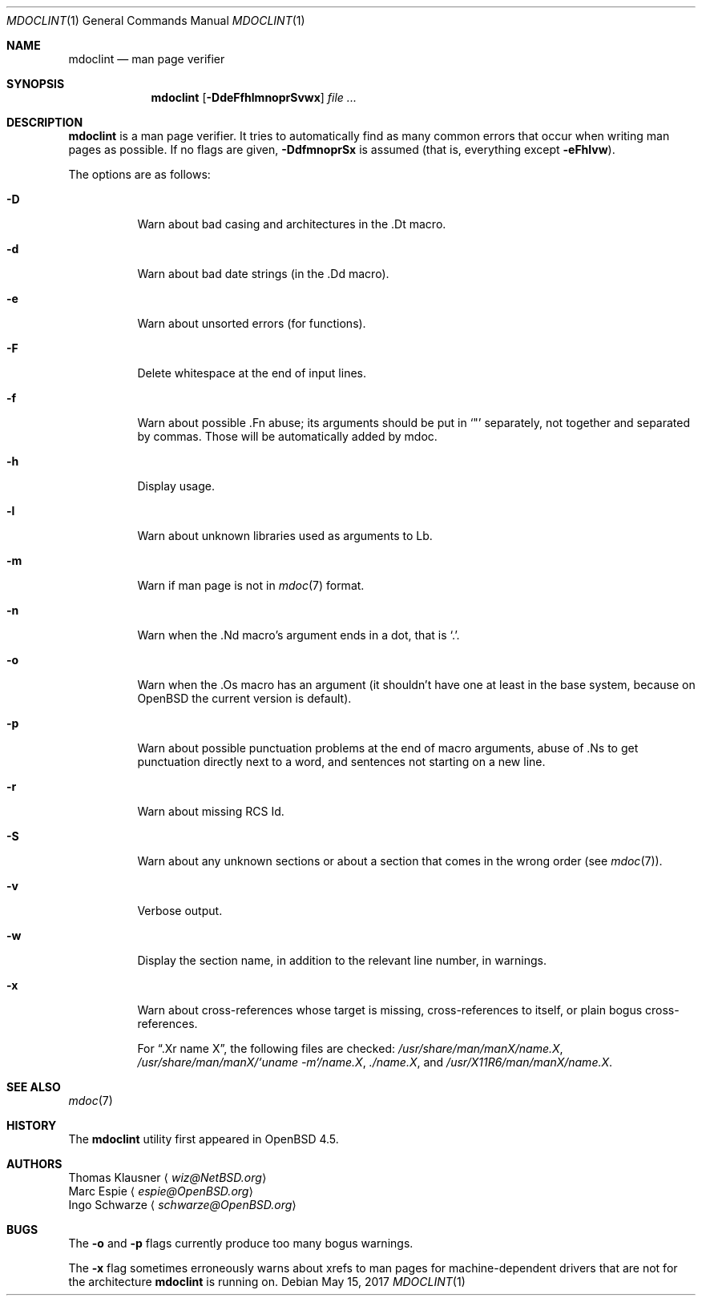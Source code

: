 .\" $OpenBSD: mdoclint.1,v 1.21 2017/05/15 17:24:48 schwarze Exp $
.\" $NetBSD: mdoclint.1,v 1.18 2017/05/16 13:27:39 wiz Exp $
.\"
.\" Copyright (c) 2001-2013 Thomas Klausner
.\" All rights reserved.
.\"
.\" Redistribution and use in source and binary forms, with or without
.\" modification, are permitted provided that the following conditions
.\" are met:
.\" 1. Redistributions of source code must retain the above copyright
.\"    notice, this list of conditions and the following disclaimer.
.\" 2. Redistributions in binary form must reproduce the above copyright
.\"    notice, this list of conditions and the following disclaimer in the
.\"    documentation and/or other materials provided with the distribution.
.\"
.\" THIS SOFTWARE IS PROVIDED BY THE AUTHOR, THOMAS KLAUSNER,
.\" ``AS IS'' AND ANY EXPRESS OR IMPLIED WARRANTIES, INCLUDING, BUT NOT LIMITED
.\" TO, THE IMPLIED WARRANTIES OF MERCHANTABILITY AND FITNESS FOR A PARTICULAR
.\" PURPOSE ARE DISCLAIMED.  IN NO EVENT SHALL THE FOUNDATION OR CONTRIBUTORS
.\" BE LIABLE FOR ANY DIRECT, INDIRECT, INCIDENTAL, SPECIAL, EXEMPLARY, OR
.\" CONSEQUENTIAL DAMAGES (INCLUDING, BUT NOT LIMITED TO, PROCUREMENT OF
.\" SUBSTITUTE GOODS OR SERVICES; LOSS OF USE, DATA, OR PROFITS; OR BUSINESS
.\" INTERRUPTION) HOWEVER CAUSED AND ON ANY THEORY OF LIABILITY, WHETHER IN
.\" CONTRACT, STRICT LIABILITY, OR TORT (INCLUDING NEGLIGENCE OR OTHERWISE)
.\" ARISING IN ANY WAY OUT OF THE USE OF THIS SOFTWARE, EVEN IF ADVISED OF THE
.\" POSSIBILITY OF SUCH DAMAGE.
.\"
.Dd $Mdocdate: May 15 2017 $
.Dt MDOCLINT 1
.Os
.Sh NAME
.Nm mdoclint
.Nd man page verifier
.Sh SYNOPSIS
.Nm
.Op Fl DdeFfhlmnoprSvwx
.Ar
.Sh DESCRIPTION
.Nm
is a man page verifier.
It tries to automatically find as many common
errors that occur when writing man pages as possible.
If no flags are given,
.Fl DdfmnoprSx
is assumed (that is, everything except
.Fl eFhlvw ) .
.Pp
The options are as follows:
.Bl -tag -width Ds
.It Fl D
Warn about bad casing and architectures in the .Dt macro.
.It Fl d
Warn about bad date strings (in the .Dd macro).
.It Fl e
Warn about unsorted errors (for functions).
.It Fl F
Delete whitespace at the end of input lines.
.It Fl f
Warn about possible .Fn abuse; its arguments should be put in
.Sq \&"
separately, not together and separated by commas.
Those will be automatically added by mdoc.
.It Fl h
Display usage.
.It Fl l
Warn about unknown libraries used as arguments to Lb.
.It Fl m
Warn if man page is not in
.Xr mdoc 7
format.
.It Fl n
Warn when the .Nd macro's argument ends in a dot, that is
.Sq \&. .
.It Fl o
Warn when the .Os macro has an argument (it shouldn't have one at
least in the base system, because on
.Ox
the current version is default).
.It Fl p
Warn about possible punctuation problems at the end of macro arguments,
abuse of .Ns to get punctuation directly next to a word,
and sentences not starting on a new line.
.It Fl r
Warn about missing RCS Id.
.It Fl S
Warn about any unknown sections or about a section that comes in the
wrong order (see
.Xr mdoc 7 ) .
.It Fl v
Verbose output.
.It Fl w
Display the section name,
in addition to the relevant line number,
in warnings.
.It Fl x
Warn about cross-references whose target is missing, cross-references
to itself, or plain bogus cross-references.
.Pp
For
.Dq .Xr name X ,
the following files are checked:
.Pa /usr/share/man/manX/name.X ,
.Pa /usr/share/man/manX/`uname -m`/name.X ,
.Pa ./name.X ,
and
.Pa /usr/X11R6/man/manX/name.X .
.El
.Sh SEE ALSO
.Xr mdoc 7
.Sh HISTORY
The
.Nm
utility first appeared in
.Ox 4.5 .
.Sh AUTHORS
.An Thomas Klausner
.Aq Mt wiz@NetBSD.org
.An Marc Espie
.Aq Mt espie@OpenBSD.org
.An Ingo Schwarze
.Aq Mt schwarze@OpenBSD.org
.Sh BUGS
The
.Fl o
and
.Fl p
flags currently produce too many bogus warnings.
.Pp
The
.Fl x
flag sometimes erroneously warns about xrefs to man pages for
machine-dependent drivers that are not for the architecture
.Nm
is running on.
